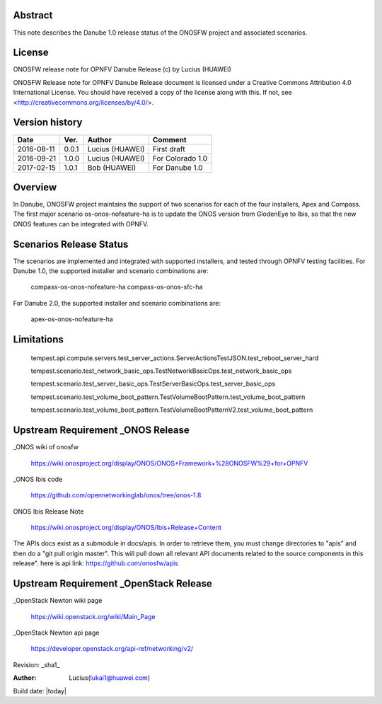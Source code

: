 ﻿Abstract
========

This note describes the Danube 1.0 release status of the ONOSFW project and associated scenarios.

License
=======

ONOSFW release note for OPNFV Danube Release
(c) by Lucius (HUAWEI)

ONOSFW Release note for OPNFV Danube Release document is licensed
under a Creative Commons Attribution 4.0 International License.
You should have received a copy of the license along with this.
If not, see <http://creativecommons.org/licenses/by/4.0/>.

Version history
===============

+------------+----------+------------+------------------+
| **Date**   | **Ver.** | **Author** | **Comment**      |
|            |          |            |                  |
+------------+----------+------------+------------------+
| 2016-08-11 | 0.0.1    | Lucius     | First draft      |
|            |          | (HUAWEI)   |                  |
+------------+----------+------------+------------------+
| 2016-09-21 | 1.0.0    | Lucius     | For Colorado 1.0 |
|            |          | (HUAWEI)   |                  |
+------------+----------+------------+------------------+
| 2017-02-15 | 1.0.1    | Bob        |                  |
|            |          | (HUAWEI)   | For Danube 1.0   |
+------------+----------+------------+------------------+

Overview
========

In Danube, ONOSFW project maintains the support of two scenarios for each of the four installers, Apex and Compass.
The first major scenario os-onos-nofeature-ha is to update the ONOS version from GlodenEye to Ibis, so that the new ONOS features can be integrated with OPNFV.

Scenarios Release Status
========================

The scenarios are implemented and integrated with supported installers, and tested through OPNFV testing facilities. For Danube 1.0, the supported installer and scenario combinations are:

    compass-os-onos-nofeature-ha
    compass-os-onos-sfc-ha

For Danube 2.0, the supported installer and scenario combinations are:

    apex-os-onos-nofeature-ha

Limitations
===========

   tempest.api.compute.servers.test_server_actions.ServerActionsTestJSON.test_reboot_server_hard

   tempest.scenario.test_network_basic_ops.TestNetworkBasicOps.test_network_basic_ops

   tempest.scenario.test_server_basic_ops.TestServerBasicOps.test_server_basic_ops

   tempest.scenario.test_volume_boot_pattern.TestVolumeBootPattern.test_volume_boot_pattern

   tempest.scenario.test_volume_boot_pattern.TestVolumeBootPatternV2.test_volume_boot_pattern

Upstream Requirement _ONOS Release
==================================
_ONOS wiki of onosfw

   https://wiki.onosproject.org/display/ONOS/ONOS+Framework+%28ONOSFW%29+for+OPNFV

_ONOS Ibis code

   https://github.com/opennetworkinglab/onos/tree/onos-1.8

ONOS Ibis Release Note

   https://wiki.onosproject.org/display/ONOS/Ibis+Release+Content

The APIs docs exist as a submodule in docs/apis.
In order to retrieve them, you must change directories to "apis" and then do a "git pull origin master".
This will pull down all relevant API documents related to the source components in this release".
here is api link: https://github.com/onosfw/apis

Upstream Requirement _OpenStack Release
=======================================

_OpenStack Newton wiki page

  https://wiki.openstack.org/wiki/Main_Page

_OpenStack Newton api page

  https://developer.openstack.org/api-ref/networking/v2/


Revision: _sha1_

:Author: Lucius(lukai1@huawei.com)

Build date: |today|
